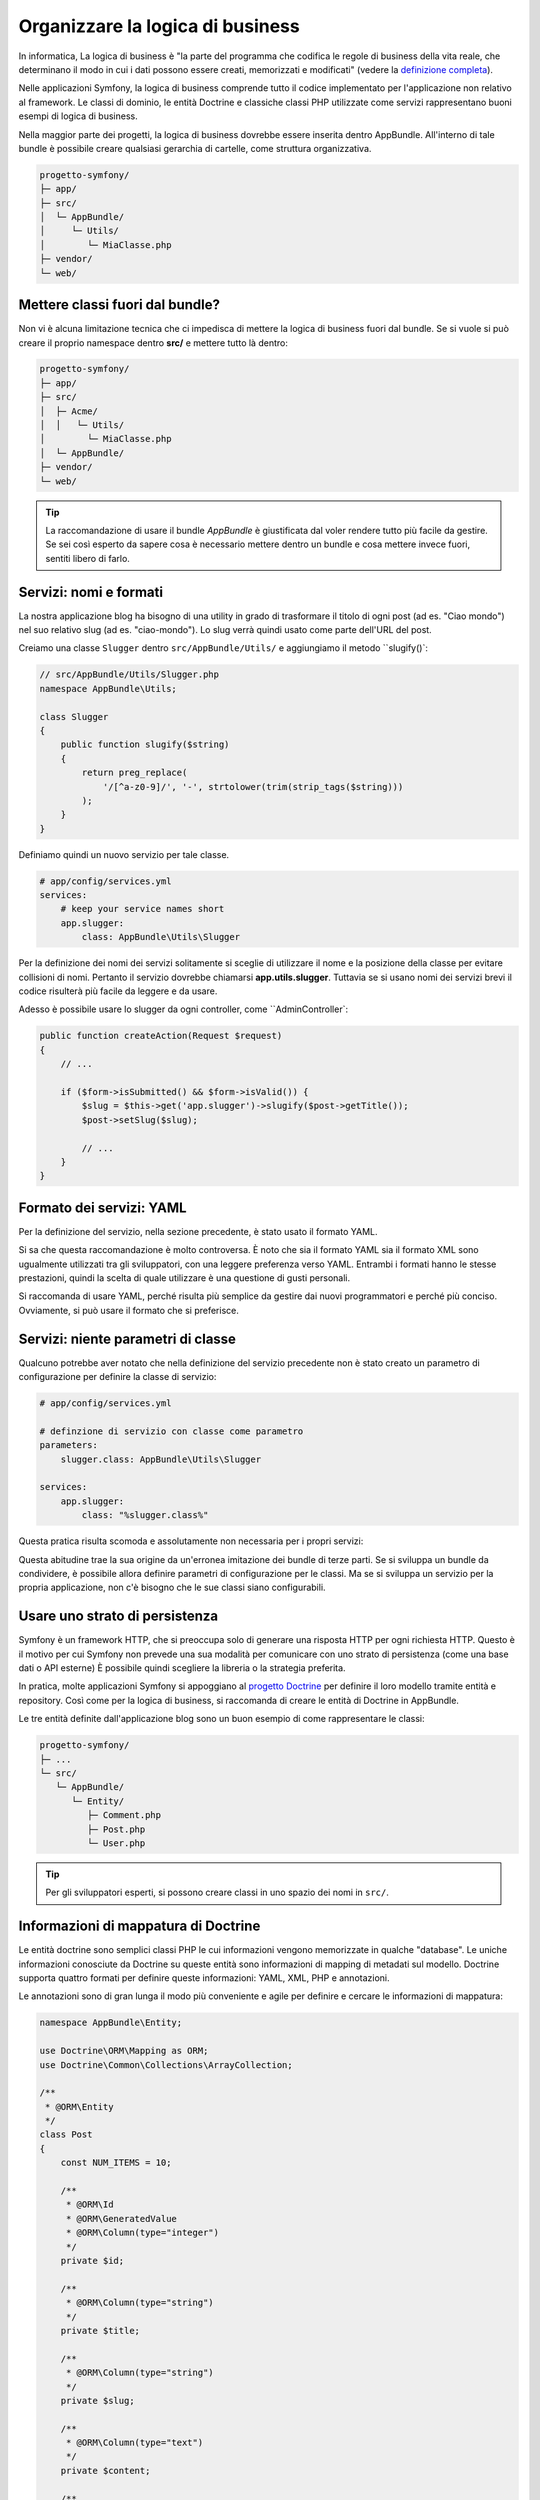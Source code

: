 Organizzare la logica di business
=================================

In informatica, La logica di business è "la parte del programma che codifica
le regole di business della vita reale, che determinano il modo in cui i dati possono essere
creati, memorizzati e modificati" (vedere la `definizione completa`_).

Nelle applicazioni Symfony, la logica di business comprende tutto il codice implementato per
l'applicazione non relativo al framework. Le classi di dominio, le entità Doctrine
e classiche classi PHP utilizzate come servizi rappresentano buoni esempi di logica
di business.

Nella maggior parte dei progetti, la logica di business dovrebbe essere inserita dentro AppBundle.
All'interno di tale bundle è possibile creare qualsiasi gerarchia di cartelle, come struttura organizzativa.

.. code-block:: text

    progetto-symfony/
    ├─ app/
    ├─ src/
    │  └─ AppBundle/
    │     └─ Utils/
    │        └─ MiaClasse.php
    ├─ vendor/
    └─ web/

Mettere classi fuori dal bundle?
--------------------------------

Non vi è alcuna limitazione tecnica che ci impedisca di mettere la logica di business
fuori dal bundle. Se si vuole si può creare il proprio namespace
dentro **src/** e mettere tutto là dentro:

.. code-block:: text

    progetto-symfony/
    ├─ app/
    ├─ src/
    │  ├─ Acme/
    │  │   └─ Utils/
    │        └─ MiaClasse.php
    │  └─ AppBundle/
    ├─ vendor/
    └─ web/

.. tip::

    La raccomandazione di usare il bundle `AppBundle` è giustificata dal voler rendere
    tutto più facile da gestire. Se sei così esperto da sapere cosa è necessario mettere
    dentro un bundle e cosa mettere invece fuori, sentiti libero di farlo.

Servizi: nomi e formati
-----------------------

La nostra applicazione blog ha bisogno di una utility in grado di trasformare il titolo di ogni post
(ad es. "Ciao mondo") nel suo relativo slug (ad es. "ciao-mondo").
Lo slug verrà quindi usato come parte dell'URL del post.

Creiamo una classe ``Slugger`` dentro ``src/AppBundle/Utils/`` e aggiungiamo il metodo
``slugify()`:

.. code-block:: php

    // src/AppBundle/Utils/Slugger.php
    namespace AppBundle\Utils;

    class Slugger
    {
        public function slugify($string)
        {
            return preg_replace(
                '/[^a-z0-9]/', '-', strtolower(trim(strip_tags($string)))
            );
        }
    }

Definiamo quindi un nuovo servizio per tale classe.

.. code-block:: yaml

    # app/config/services.yml
    services:
        # keep your service names short
        app.slugger:
            class: AppBundle\Utils\Slugger

Per la definizione dei nomi dei servizi solitamente si sceglie
di utilizzare il nome e la posizione della classe per evitare collisioni di nomi.
Pertanto il servizio dovrebbe chiamarsi **app.utils.slugger**.
Tuttavia se si usano nomi dei servizi brevi il codice risulterà più facile da leggere e da usare.

.. best-practice::

    Il nome dei servizi dovrebbe essere il più breve possibile,
    ma abbastanza univoco da poter cercare il servizio nel progetto, se
    necessario.

Adesso è possibile usare lo slugger da ogni controller, come 
``AdminController`:

.. code-block:: php

    public function createAction(Request $request)
    {
        // ...

        if ($form->isSubmitted() && $form->isValid()) {
            $slug = $this->get('app.slugger')->slugify($post->getTitle());
            $post->setSlug($slug);

            // ...
        }
    }

Formato dei servizi: YAML
-------------------------

Per la definizione del servizio, nella sezione precedente, è stato usato il formato YAML.

.. best-practice::

    Per la definizione dei propri servizi usare il formato YAML.

Si sa che questa raccomandazione è molto controversa. È noto che sia il formato YAML sia il formato XML
sono ugualmente utilizzati tra gli sviluppatori, con una leggere preferenza verso YAML.
Entrambi i formati hanno le stesse prestazioni, quindi la scelta di quale utilizzare
è una questione di gusti personali.

Si raccomanda di usare YAML, perché risulta più semplice da gestire dai nuovi
programmatori e perché più conciso. Ovviamente, si può usare il formato che si preferisce.

Servizi: niente parametri di classe
-----------------------------------

Qualcuno potrebbe aver notato che nella definizione del servizio precedente non è stato creato
un parametro di configurazione per definire la classe di servizio:

.. code-block:: yaml

    # app/config/services.yml

    # definzione di servizio con classe come parametro
    parameters:
        slugger.class: AppBundle\Utils\Slugger

    services:
        app.slugger:
            class: "%slugger.class%"

Questa pratica risulta scomoda e assolutamente non necessaria per i propri servizi:

.. best-practice::

    Non definire parametri di configurazione per le classi dei servizi.

Questa abitudine trae la sua origine da un'erronea imitazione dei bundle di terze parti.
Se si sviluppa un bundle da condividere, è possibile allora definire parametri di configurazione
per le classi. Ma se si sviluppa un servizio per la propria applicazione, non c'è bisogno
che le sue classi siano 
configurabili.

Usare uno strato di persistenza
-------------------------------

Symfony è un framework HTTP, che si preoccupa solo di generare una risposta HTTP
per ogni richiesta HTTP. Questo è il motivo per cui Symfony non prevede una
sua modalità per comunicare con uno strato di persistenza (come una base dati o API esterne)
È possibile quindi scegliere la libreria o la strategia preferita.

In pratica, molte applicazioni Symfony si appoggiano al
`progetto Doctrine`_ per definire il loro modello tramite entità e repository.
Così come per la logica di business, si raccomanda di creare le entità di Doctrine in
AppBundle.

Le tre entità definite dall'applicazione blog sono un buon esempio di come rappresentare le classi:

.. code-block:: text

    progetto-symfony/
    ├─ ...
    └─ src/
       └─ AppBundle/
          └─ Entity/
             ├─ Comment.php
             ├─ Post.php
             └─ User.php

.. tip::

    Per gli sviluppatori esperti, si possono creare classi in uno 
    spazio dei nomi in ``src/``.

Informazioni di mappatura di Doctrine
-------------------------------------

Le entità doctrine sono semplici classi PHP le cui informazioni vengono memorizzate in qualche "database".
Le uniche informazioni conosciute da Doctrine su queste entità sono informazioni di
mapping di metadati sul modello.
Doctrine supporta quattro formati per definire queste informazioni: YAML, XML, PHP e annotazioni.

.. best-practice::

    Usare le annotazioni per definire la mappatura delle entità Doctrine.

Le annotazioni sono di gran lunga il modo più conveniente e agile per definire e cercare
le informazioni di mappatura:

.. code-block:: php

    namespace AppBundle\Entity;

    use Doctrine\ORM\Mapping as ORM;
    use Doctrine\Common\Collections\ArrayCollection;

    /**
     * @ORM\Entity
     */
    class Post
    {
        const NUM_ITEMS = 10;

        /**
         * @ORM\Id
         * @ORM\GeneratedValue
         * @ORM\Column(type="integer")
         */
        private $id;

        /**
         * @ORM\Column(type="string")
         */
        private $title;

        /**
         * @ORM\Column(type="string")
         */
        private $slug;

        /**
         * @ORM\Column(type="text")
         */
        private $content;

        /**
         * @ORM\Column(type="string")
         */
        private $authorEmail;

        /**
         * @ORM\Column(type="datetime")
         */
        private $publishedAt;

        /**
         * @ORM\OneToMany(
         *      targetEntity="Comment",
         *      mappedBy="post",
         *      orphanRemoval=true
         * )
         * @ORM\OrderBy({"publishedAt" = "ASC"})
         */
        private $comments;

        public function __construct()
        {
            $this->publishedAt = new \DateTime();
            $this->comments = new ArrayCollection();
        }

        // getter e setter ...
    }

Tutti i formati hanno le stesse prestazioni, quindi la scelta su quale formato
usare dipende, ancora una volta, dai gusti personali.

Fixture dei dati
----------------

Symfony non ha un supporto predefinito per le fixture, è necessario installare
il bundle di gestione delle fixture in Doctrine, eseguendo il seguente comando:

.. code-block:: bash

    $ composer require "doctrine/doctrine-fixtures-bundle"

Quindi è necessario abilitare il bundle in ``AppKernel.php``, ma solo per gli ambienti ``dev` e
``test``:

.. code-block:: php

    use Symfony\Component\HttpKernel\Kernel;

    class AppKernel extends Kernel
    {
        public function registerBundles()
        {
            $bundles = array(
                // ...
            );

            if (in_array($this->getEnvironment(), array('dev', 'test'))) {
                // ...
                $bundles[] = new Doctrine\Bundle\FixturesBundle\DoctrineFixturesBundle();
            }

            return $bundles;
        }

        // ...
    }

Per semplicità, si raccomanda di creare solamente *una* `classe fixture`_, anche
se è consentito averne di più, se questa classe diventa troppo grande.

Ipotizzando di avere almeno una classe fixture e che l'accesso alla base dati sia configurato
correttamente, è possibile caricare il tutto eseguendo il seguente
comando:

.. code-block:: bash

    $ php app/console doctrine:fixtures:load

    Careful, database will be purged. Do you want to continue Y/N ? Y
      > purging database
      > loading AppBundle\DataFixtures\ORM\LoadFixtures

Standard di codice
------------------

Il codice sorgente di Symfony rispetta gli standard `PSR-1`_ e `PSR-2`_,
definiti dalla comunità PHP. Per saperne di più, vedere
:doc:`gli standard di codice di Symfony </contributing/code/standards>`. Inoltre,
usare `PHP-CS-Fixer`_, una utility a riga di comando in grado di
riformattare tutto il codice sorgente dell'applicazione in pochi secondi.

.. _`definizione completa`: http://en.wikipedia.org/wiki/Business_logic
.. _`progetto Doctrine`: http://www.doctrine-project.org/
.. _`classe fixture`: http://symfony.com/doc/current/bundles/DoctrineFixturesBundle/index.html#writing-simple-fixtures
.. _`PSR-1`: http://www.php-fig.org/psr/psr-1/
.. _`PSR-2`: http://www.php-fig.org/psr/psr-2/
.. _`PHP-CS-Fixer`: https://github.com/FriendsOfPHP/PHP-CS-Fixer
